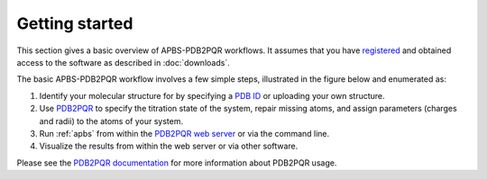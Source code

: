 Getting started
===============

This section gives a basic overview of APBS-PDB2PQR workflows. 
It assumes that you have `registered <http://eepurl.com/by4eQr>`_ and obtained access to the software as described in :doc:`downloads`.

The basic APBS-PDB2PQR workflow involves a few simple steps, illustrated in the figure below and enumerated as:

#. Identify your molecular structure for by specifying a `PDB ID <http://www.pdb.org>`_ or uploading your own structure.
#. Use `PDB2PQR <https://github.com/Electrostatics/pdb2pqr>`_ to specify the titration state of the system, repair missing atoms, and assign parameters (charges and radii) to the atoms of your system.
#. Run :ref:`apbs` from within the `PDB2PQR web server <http://server.poissonboltzmann.org>`_ or via the command line.
#. Visualize the results from within the web server or via other software.

.. image:: media/APBS-and-PDB2PQR-user-flow.png

Please see the `PDB2PQR documentation <http://pdb2pqr.readthedocs.io>`_ for more information about PDB2PQR usage.
